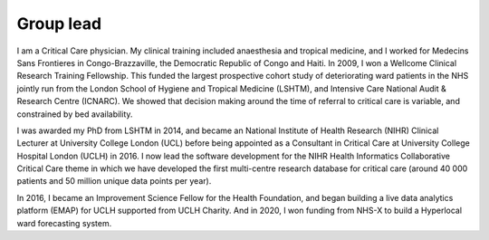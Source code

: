 .. title: Steve Harris
.. slug: steve-harris
.. date: 1970-01-01 00:00:00 UTC
.. tags: people
.. link:
.. description:

Group lead
----------

.. class:: col-md-5

I am a Critical Care physician. My clinical training included anaesthesia and tropical medicine, and I worked for Medecins Sans Frontieres in Congo-Brazzaville, the Democratic Republic of Congo and Haiti. In 2009, I won a Wellcome Clinical Research Training Fellowship. This funded the largest prospective cohort study of deteriorating ward patients in the NHS jointly run from the London School of Hygiene and Tropical Medicine (LSHTM), and Intensive Care National Audit & Research Centre (ICNARC). We showed that decision making around the time of referral to critical care is variable, and constrained by bed availability.

I was awarded my PhD from LSHTM in 2014, and became an National Institute of Health Research (NIHR) Clinical Lecturer at University College London (UCL) before being appointed as a Consultant in Critical Care at University College Hospital London (UCLH) in 2016. I now lead the software development for the NIHR Health Informatics Collaborative Critical Care theme in which we have developed the first multi-centre research database for critical care (around 40 000 patients and 50 million unique data points per year).

In 2016, I became an Improvement Science Fellow for the Health Foundation, and began building a live data analytics platform (EMAP) for UCLH supported from UCLH Charity. And in 2020, I won funding from NHS-X to build a Hyperlocal ward forecasting system.